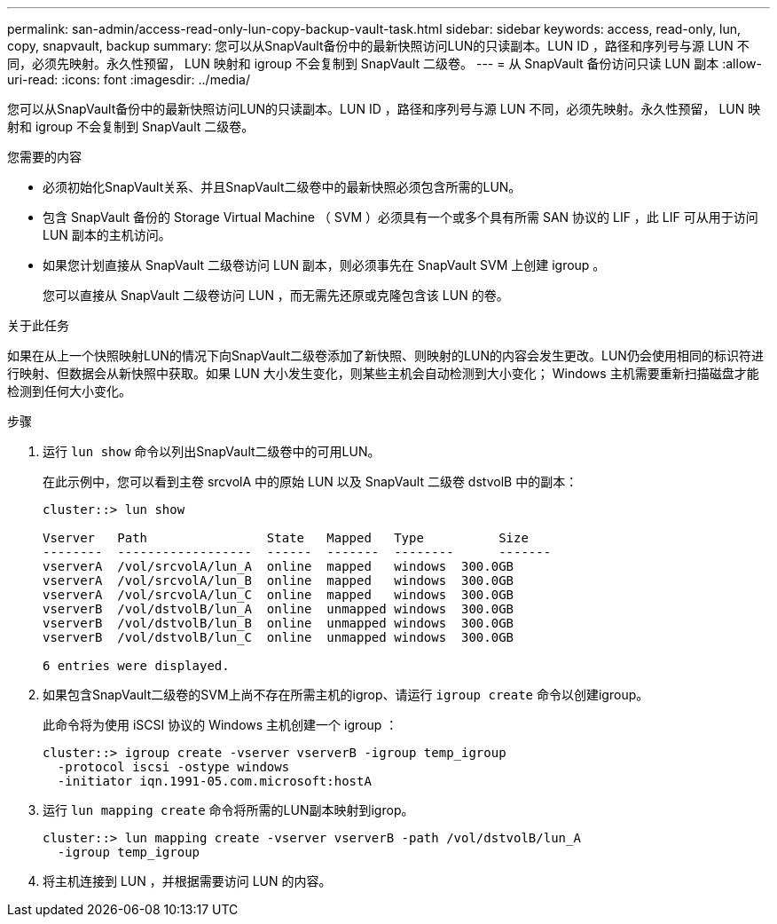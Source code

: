 ---
permalink: san-admin/access-read-only-lun-copy-backup-vault-task.html 
sidebar: sidebar 
keywords: access, read-only, lun, copy, snapvault, backup 
summary: 您可以从SnapVault备份中的最新快照访问LUN的只读副本。LUN ID ，路径和序列号与源 LUN 不同，必须先映射。永久性预留， LUN 映射和 igroup 不会复制到 SnapVault 二级卷。 
---
= 从 SnapVault 备份访问只读 LUN 副本
:allow-uri-read: 
:icons: font
:imagesdir: ../media/


[role="lead"]
您可以从SnapVault备份中的最新快照访问LUN的只读副本。LUN ID ，路径和序列号与源 LUN 不同，必须先映射。永久性预留， LUN 映射和 igroup 不会复制到 SnapVault 二级卷。

.您需要的内容
* 必须初始化SnapVault关系、并且SnapVault二级卷中的最新快照必须包含所需的LUN。
* 包含 SnapVault 备份的 Storage Virtual Machine （ SVM ）必须具有一个或多个具有所需 SAN 协议的 LIF ，此 LIF 可从用于访问 LUN 副本的主机访问。
* 如果您计划直接从 SnapVault 二级卷访问 LUN 副本，则必须事先在 SnapVault SVM 上创建 igroup 。
+
您可以直接从 SnapVault 二级卷访问 LUN ，而无需先还原或克隆包含该 LUN 的卷。



.关于此任务
如果在从上一个快照映射LUN的情况下向SnapVault二级卷添加了新快照、则映射的LUN的内容会发生更改。LUN仍会使用相同的标识符进行映射、但数据会从新快照中获取。如果 LUN 大小发生变化，则某些主机会自动检测到大小变化； Windows 主机需要重新扫描磁盘才能检测到任何大小变化。

.步骤
. 运行 `lun show` 命令以列出SnapVault二级卷中的可用LUN。
+
在此示例中，您可以看到主卷 srcvolA 中的原始 LUN 以及 SnapVault 二级卷 dstvolB 中的副本：

+
[listing]
----
cluster::> lun show

Vserver   Path                State   Mapped   Type          Size
--------  ------------------  ------  -------  --------      -------
vserverA  /vol/srcvolA/lun_A  online  mapped   windows  300.0GB
vserverA  /vol/srcvolA/lun_B  online  mapped   windows  300.0GB
vserverA  /vol/srcvolA/lun_C  online  mapped   windows  300.0GB
vserverB  /vol/dstvolB/lun_A  online  unmapped windows  300.0GB
vserverB  /vol/dstvolB/lun_B  online  unmapped windows  300.0GB
vserverB  /vol/dstvolB/lun_C  online  unmapped windows  300.0GB

6 entries were displayed.
----
. 如果包含SnapVault二级卷的SVM上尚不存在所需主机的igrop、请运行 `igroup create` 命令以创建igroup。
+
此命令将为使用 iSCSI 协议的 Windows 主机创建一个 igroup ：

+
[listing]
----
cluster::> igroup create -vserver vserverB -igroup temp_igroup
  -protocol iscsi -ostype windows
  -initiator iqn.1991-05.com.microsoft:hostA
----
. 运行 `lun mapping create` 命令将所需的LUN副本映射到igrop。
+
[listing]
----
cluster::> lun mapping create -vserver vserverB -path /vol/dstvolB/lun_A
  -igroup temp_igroup
----
. 将主机连接到 LUN ，并根据需要访问 LUN 的内容。

